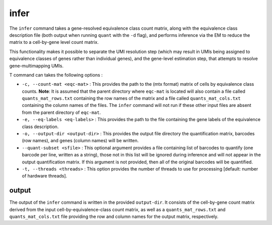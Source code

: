 infer
=====

The ``infer`` command takes a gene-resolved equivalence class count matrix, along with the 
equivalence class description file (both output when running ``quant`` with the ``-d`` flag),
and performs inference via the EM to reduce the matrix to a cell-by-gene level count matrix.

This functionality makes it possible to separate the UMI resolution step (which may result in 
UMIs being assigned to equivalence classes of genes rather than individual genes), and the gene-level 
estimation step, that attempts to resolve gene-multimapping UMIs.

T command can takes the following options :

* ``-c, --count-mat <eqc-mat>`` : This provides the path to the (mtx format) matrix of cells by equivalence class counts. **Note**: It is assumed that the parent directory where ``eqc-mat`` is located will also contain a file called ``quants_mat_rows.txt`` containing the row names of the matrix and a file called ``quants_mat_cols.txt`` containing the column names of the files. The ``infer`` command will not run if these other input files are absent from the parent directory of ``eqc-mat``. 

* ``-e, --eq-labels <eq-labels>`` : This provides the path to the file containing the gene labels of the equivalence class description.

* ``-o, --output-dir <output-dir>`` : This provides the output file directory the quantification matrix, barcodes (row names), and genes (column names) will be written.

* ``--quant-subset <sfile>`` : This optional argument provides a file containing list of barcodes to quantify (one barcode per line, written as a string), those not in this list will be ignored during inference and will not appear in the output quantification matrix.  If this argument is not provided, then all of the original barcodes will be quantified.
   
* ``-t, --threads <threads>`` : This option provides the number of threads to use for processing [default: number of hardware threads].

output
------

The output of the ``infer`` command is written in the provided ``output-dir``. It consists of the cell-by-gene count matrix derived from the input cell-by-equivalence-class count matrix, as well as a ``quants_mat_rows.txt`` and ``quants_mat_cols.txt`` file providing the row and column names for the output matrix, respectively.